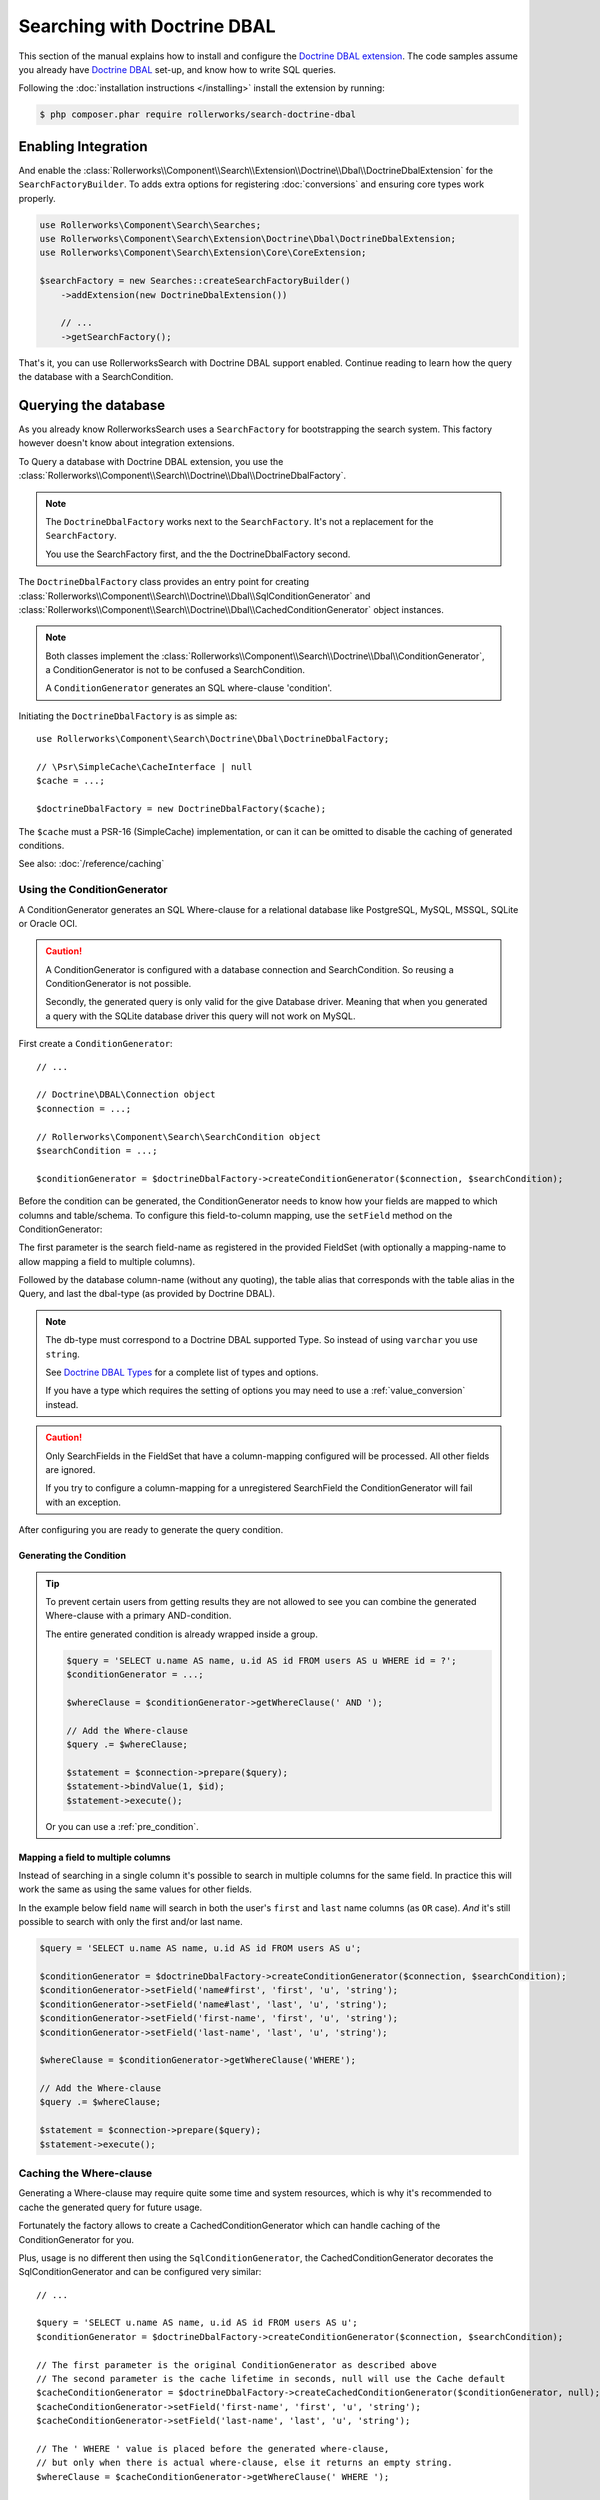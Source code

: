 Searching with Doctrine DBAL
============================

This section of the manual explains how to install and configure the
`Doctrine DBAL extension`_. The code samples assume you already have
`Doctrine DBAL`_ set-up, and know how to write SQL queries.

Following the :doc:`installation instructions </installing>` install the
extension by running:

.. code-block:: bash

    $ php composer.phar require rollerworks/search-doctrine-dbal

Enabling Integration
--------------------

And enable the :class:`Rollerworks\\Component\\Search\\Extension\\Doctrine\\Dbal\\DoctrineDbalExtension`
for the ``SearchFactoryBuilder``. To adds extra options for registering :doc:`conversions`
and ensuring core types work properly.

.. code-block:: php

    use Rollerworks\Component\Search\Searches;
    use Rollerworks\Component\Search\Extension\Doctrine\Dbal\DoctrineDbalExtension;
    use Rollerworks\Component\Search\Extension\Core\CoreExtension;

    $searchFactory = new Searches::createSearchFactoryBuilder()
        ->addExtension(new DoctrineDbalExtension())

        // ...
        ->getSearchFactory();

That's it, you can use RollerworksSearch with Doctrine DBAL support enabled.
Continue reading to learn how the query the database with a SearchCondition.

Querying the database
---------------------

As you already know RollerworksSearch uses a ``SearchFactory`` for bootstrapping
the search system. This factory however doesn't know about integration extensions.

To Query a database with Doctrine DBAL extension, you use the
:class:`Rollerworks\\Component\\Search\\Doctrine\\Dbal\\DoctrineDbalFactory`.

.. note::

    The ``DoctrineDbalFactory`` works next to the ``SearchFactory``.
    It's not a replacement for the ``SearchFactory``.

    You use the SearchFactory first, and the the DoctrineDbalFactory second.

The ``DoctrineDbalFactory`` class provides an entry point for creating
:class:`Rollerworks\\Component\\Search\\Doctrine\\Dbal\\SqlConditionGenerator` and
:class:`Rollerworks\\Component\\Search\\Doctrine\\Dbal\\CachedConditionGenerator`
object instances.

.. note::

    Both classes implement the :class:`Rollerworks\\Component\\Search\\Doctrine\\Dbal\\ConditionGenerator`,
    a ConditionGenerator is not to be confused a SearchCondition.

    A ``ConditionGenerator`` generates an SQL where-clause 'condition'.

Initiating the ``DoctrineDbalFactory`` is as simple as::

    use Rollerworks\Component\Search\Doctrine\Dbal\DoctrineDbalFactory;

    // \Psr\SimpleCache\CacheInterface | null
    $cache = ...;

    $doctrineDbalFactory = new DoctrineDbalFactory($cache);

The ``$cache`` must a PSR-16 (SimpleCache) implementation, or can it
can be omitted to disable the caching of generated conditions.

See also: :doc:`/reference/caching`

Using the ConditionGenerator
~~~~~~~~~~~~~~~~~~~~~~~~~~~~

A ConditionGenerator generates an SQL Where-clause for a relational database
like PostgreSQL, MySQL, MSSQL, SQLite or Oracle OCI.

.. caution::

    A ConditionGenerator is configured with a database connection and SearchCondition.
    So reusing a ConditionGenerator is not possible.

    Secondly, the generated query is only valid for the give Database driver.
    Meaning that when you generated a query with the SQLite database driver
    this query will not work on MySQL.

First create a ``ConditionGenerator``::

    // ...

    // Doctrine\DBAL\Connection object
    $connection = ...;

    // Rollerworks\Component\Search\SearchCondition object
    $searchCondition = ...;

    $conditionGenerator = $doctrineDbalFactory->createConditionGenerator($connection, $searchCondition);

Before the condition can be generated, the ConditionGenerator needs to know how
your fields are mapped to which columns and table/schema. To configure this
field-to-column mapping, use the ``setField`` method on the ConditionGenerator:

.. code-block:: php
    :linenos:

    /**
     * Set the search field to database table-column mapping configuration.
     *
     * To map a field to more then one column use `field-name#mapping-name`
     * for the $fieldName argument. The `field-name` is the field name as registered
     * in the FieldSet, `mapping-name` allows to configure a (secondary) mapping for a field.
     *
     * Caution: A field can only have multiple mappings or one, omitting `#` will remove
     * any existing mappings for that field. Registering the field without `#` first and then
     * setting multiple mappings for that field will reset the single mapping.
     *
     * Tip: The `mapping-name` doesn't have to be same as $column, but using a clear name
     * will help with trouble shooting.
     *
     * @param string $fieldName Name of the search field as registered in the FieldSet or
     *                          `field-name#mapping-name` to configure a secondary mapping
     * @param string $column    Database table column-name
     * @param string $alias     Table alias as used in the query "u" for `FROM users AS u`
     * @param string $type      Doctrine DBAL supported type, eg. string (not text)
     *
     * @throws UnknownFieldException  When the field is not registered in the fieldset
     * @throws BadMethodCallException When the where-clause is already generated
     *
     * @return $this
     */
    public function setField(string $fieldName, string $column, string $alias = null, string $type = 'string');

The first parameter is the search field-name as registered in the provided FieldSet
(with optionally a mapping-name to allow mapping a field to multiple columns).

Followed by the database column-name (without any quoting), the table alias that
corresponds with the table alias in the Query, and last the dbal-type
(as provided by Doctrine DBAL).

.. note::

    The db-type must correspond to a Doctrine DBAL supported Type.
    So instead of using ``varchar`` you use ``string``.

    See `Doctrine DBAL Types`_ for a complete list of types and options.

    If you have a type which requires the setting of options you may need
    to use a :ref:`value_conversion` instead.

.. caution::

    Only SearchFields in the FieldSet that have a column-mapping configured
    will be processed. All other fields are ignored.

    If you try to configure a column-mapping for a unregistered SearchField
    the ConditionGenerator will fail with an exception.

After configuring you are ready to generate the query condition.

Generating the Condition
************************

.. code-block:: php
    :linenos:

    // Doctrine\DBAL\Connection object
    $connection = ...;

    // ...

    $query = '
        SELECT
            u.name AS user_name,
            u.id AS user_id
        FROM
            users AS u
        LEFT JOIN
            contacts as c
        ON
            u.id = u.user_id
    ';

    // Set the field to column mapping
    $conditionGenerator->setField('user_id', 'u', 'id', 'integer');
    $conditionGenerator->setField('user_name', 'u', 'name', 'string');
    $conditionGenerator->setField('contact_name', 'c', 'name', 'string');

    // A ' WHERE ' string is placed before the generated condition,
    // but only when there is actual condition generated, else it returns an empty string.
    $whereClause = $conditionGenerator->getWhereClause(' WHERE ');

    // Add the Where-clause
    $query .= $whereClause;

    $statement = $connection->query($query);

    // Get all the records
    // See http://docs.doctrine-project.org/projects/doctrine-dbal/en/latest/reference/data-retrieval-and-manipulation.html#data-retrieval
    $rows = $statement->fetchAll(\PDO::FETCH_ASSOC);

.. tip::

    To prevent certain users from getting results they are not allowed to
    see you can combine the generated Where-clause with a primary AND-condition.

    The entire generated condition is already wrapped inside a group.

    .. code-block:: php

        $query = 'SELECT u.name AS name, u.id AS id FROM users AS u WHERE id = ?';
        $conditionGenerator = ...;

        $whereClause = $conditionGenerator->getWhereClause(' AND ');

        // Add the Where-clause
        $query .= $whereClause;

        $statement = $connection->prepare($query);
        $statement->bindValue(1, $id);
        $statement->execute();

    Or you can use a :ref:`pre_condition`.

Mapping a field to multiple columns
***********************************

Instead of searching in a single column it's possible to search in multiple
columns for the same field. In practice this will work the same as using
the same values for other fields.

In the example below field ``name`` will search in both the user's ``first``
and ``last`` name columns (as ``OR`` case). *And* it's still possible to search
with only the first and/or last name.

.. code-block:: php

    $query = 'SELECT u.name AS name, u.id AS id FROM users AS u';

    $conditionGenerator = $doctrineDbalFactory->createConditionGenerator($connection, $searchCondition);
    $conditionGenerator->setField('name#first', 'first', 'u', 'string');
    $conditionGenerator->setField('name#last', 'last', 'u', 'string');
    $conditionGenerator->setField('first-name', 'first', 'u', 'string');
    $conditionGenerator->setField('last-name', 'last', 'u', 'string');

    $whereClause = $conditionGenerator->getWhereClause('WHERE');

    // Add the Where-clause
    $query .= $whereClause;

    $statement = $connection->prepare($query);
    $statement->execute();

Caching the Where-clause
~~~~~~~~~~~~~~~~~~~~~~~~

Generating a Where-clause may require quite some time and system resources,
which is why it's recommended to cache the generated query for future usage.

Fortunately the factory allows to create a CachedConditionGenerator
which can handle caching of the ConditionGenerator for you.

Plus, usage is no different then using the ``SqlConditionGenerator``,
the CachedConditionGenerator decorates the SqlConditionGenerator and can
be configured very similar::

    // ...

    $query = 'SELECT u.name AS name, u.id AS id FROM users AS u';
    $conditionGenerator = $doctrineDbalFactory->createConditionGenerator($connection, $searchCondition);

    // The first parameter is the original ConditionGenerator as described above
    // The second parameter is the cache lifetime in seconds, null will use the Cache default
    $cacheConditionGenerator = $doctrineDbalFactory->createCachedConditionGenerator($conditionGenerator, null);
    $cacheConditionGenerator->setField('first-name', 'first', 'u', 'string');
    $cacheConditionGenerator->setField('last-name', 'last', 'u', 'string');

    // The ' WHERE ' value is placed before the generated where-clause,
    // but only when there is actual where-clause, else it returns an empty string.
    $whereClause = $cacheConditionGenerator->getWhereClause(' WHERE ');

    // Add the Where-clause
    $query .= $whereClause;

    $statement = $connection->query($query);

The cache-key is a hashed (sha256) combination of the SearchCondition
(root ValuesGroup and FieldSet set-name) and configured field mappings.

.. note::

    Changes in the FieldSet's Fields configuration are not automatically
    detected. Keep your cache life-time short and purge existing entries
    when changing your FieldSet configurations.

Next Steps
----------

Now that you have completed the basic installation and configuration,
and know how to query the database for results. You are ready to learn
about more advanced features and usages of this extension.

You may have noticed the word "conversions", now it's time learn more
about this! :doc:`conversions`.

And if you get stuck with querying, there is a :doc:`Troubleshooter <troubleshooting>`
to help you. Good luck.

.. _`Doctrine DBAL Types`: http://docs.doctrine-project.org/projects/doctrine-dbal/en/latest/reference/types.html
.. _`Doctrine DBAL extension`: https://github.com/rollerworks/search-doctrine-dbal
.. _`Doctrine DBAL`: http://www.doctrine-project.org/projects/dbal.html
